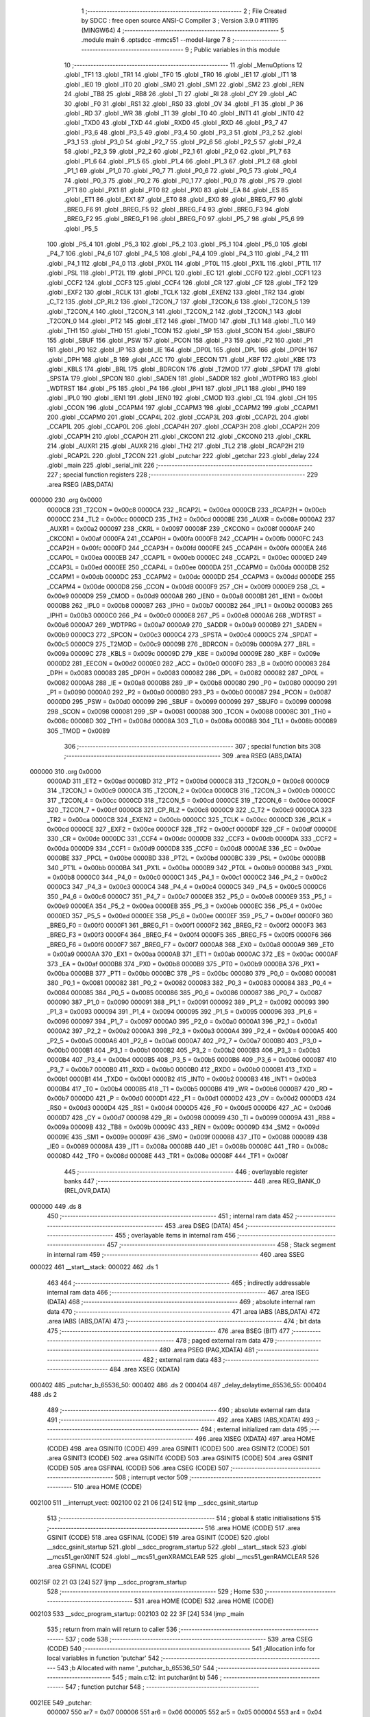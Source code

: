                                       1 ;--------------------------------------------------------
                                      2 ; File Created by SDCC : free open source ANSI-C Compiler
                                      3 ; Version 3.9.0 #11195 (MINGW64)
                                      4 ;--------------------------------------------------------
                                      5 	.module main
                                      6 	.optsdcc -mmcs51 --model-large
                                      7 	
                                      8 ;--------------------------------------------------------
                                      9 ; Public variables in this module
                                     10 ;--------------------------------------------------------
                                     11 	.globl _MenuOptions
                                     12 	.globl _TF1
                                     13 	.globl _TR1
                                     14 	.globl _TF0
                                     15 	.globl _TR0
                                     16 	.globl _IE1
                                     17 	.globl _IT1
                                     18 	.globl _IE0
                                     19 	.globl _IT0
                                     20 	.globl _SM0
                                     21 	.globl _SM1
                                     22 	.globl _SM2
                                     23 	.globl _REN
                                     24 	.globl _TB8
                                     25 	.globl _RB8
                                     26 	.globl _TI
                                     27 	.globl _RI
                                     28 	.globl _CY
                                     29 	.globl _AC
                                     30 	.globl _F0
                                     31 	.globl _RS1
                                     32 	.globl _RS0
                                     33 	.globl _OV
                                     34 	.globl _F1
                                     35 	.globl _P
                                     36 	.globl _RD
                                     37 	.globl _WR
                                     38 	.globl _T1
                                     39 	.globl _T0
                                     40 	.globl _INT1
                                     41 	.globl _INT0
                                     42 	.globl _TXD0
                                     43 	.globl _TXD
                                     44 	.globl _RXD0
                                     45 	.globl _RXD
                                     46 	.globl _P3_7
                                     47 	.globl _P3_6
                                     48 	.globl _P3_5
                                     49 	.globl _P3_4
                                     50 	.globl _P3_3
                                     51 	.globl _P3_2
                                     52 	.globl _P3_1
                                     53 	.globl _P3_0
                                     54 	.globl _P2_7
                                     55 	.globl _P2_6
                                     56 	.globl _P2_5
                                     57 	.globl _P2_4
                                     58 	.globl _P2_3
                                     59 	.globl _P2_2
                                     60 	.globl _P2_1
                                     61 	.globl _P2_0
                                     62 	.globl _P1_7
                                     63 	.globl _P1_6
                                     64 	.globl _P1_5
                                     65 	.globl _P1_4
                                     66 	.globl _P1_3
                                     67 	.globl _P1_2
                                     68 	.globl _P1_1
                                     69 	.globl _P1_0
                                     70 	.globl _P0_7
                                     71 	.globl _P0_6
                                     72 	.globl _P0_5
                                     73 	.globl _P0_4
                                     74 	.globl _P0_3
                                     75 	.globl _P0_2
                                     76 	.globl _P0_1
                                     77 	.globl _P0_0
                                     78 	.globl _PS
                                     79 	.globl _PT1
                                     80 	.globl _PX1
                                     81 	.globl _PT0
                                     82 	.globl _PX0
                                     83 	.globl _EA
                                     84 	.globl _ES
                                     85 	.globl _ET1
                                     86 	.globl _EX1
                                     87 	.globl _ET0
                                     88 	.globl _EX0
                                     89 	.globl _BREG_F7
                                     90 	.globl _BREG_F6
                                     91 	.globl _BREG_F5
                                     92 	.globl _BREG_F4
                                     93 	.globl _BREG_F3
                                     94 	.globl _BREG_F2
                                     95 	.globl _BREG_F1
                                     96 	.globl _BREG_F0
                                     97 	.globl _P5_7
                                     98 	.globl _P5_6
                                     99 	.globl _P5_5
                                    100 	.globl _P5_4
                                    101 	.globl _P5_3
                                    102 	.globl _P5_2
                                    103 	.globl _P5_1
                                    104 	.globl _P5_0
                                    105 	.globl _P4_7
                                    106 	.globl _P4_6
                                    107 	.globl _P4_5
                                    108 	.globl _P4_4
                                    109 	.globl _P4_3
                                    110 	.globl _P4_2
                                    111 	.globl _P4_1
                                    112 	.globl _P4_0
                                    113 	.globl _PX0L
                                    114 	.globl _PT0L
                                    115 	.globl _PX1L
                                    116 	.globl _PT1L
                                    117 	.globl _PSL
                                    118 	.globl _PT2L
                                    119 	.globl _PPCL
                                    120 	.globl _EC
                                    121 	.globl _CCF0
                                    122 	.globl _CCF1
                                    123 	.globl _CCF2
                                    124 	.globl _CCF3
                                    125 	.globl _CCF4
                                    126 	.globl _CR
                                    127 	.globl _CF
                                    128 	.globl _TF2
                                    129 	.globl _EXF2
                                    130 	.globl _RCLK
                                    131 	.globl _TCLK
                                    132 	.globl _EXEN2
                                    133 	.globl _TR2
                                    134 	.globl _C_T2
                                    135 	.globl _CP_RL2
                                    136 	.globl _T2CON_7
                                    137 	.globl _T2CON_6
                                    138 	.globl _T2CON_5
                                    139 	.globl _T2CON_4
                                    140 	.globl _T2CON_3
                                    141 	.globl _T2CON_2
                                    142 	.globl _T2CON_1
                                    143 	.globl _T2CON_0
                                    144 	.globl _PT2
                                    145 	.globl _ET2
                                    146 	.globl _TMOD
                                    147 	.globl _TL1
                                    148 	.globl _TL0
                                    149 	.globl _TH1
                                    150 	.globl _TH0
                                    151 	.globl _TCON
                                    152 	.globl _SP
                                    153 	.globl _SCON
                                    154 	.globl _SBUF0
                                    155 	.globl _SBUF
                                    156 	.globl _PSW
                                    157 	.globl _PCON
                                    158 	.globl _P3
                                    159 	.globl _P2
                                    160 	.globl _P1
                                    161 	.globl _P0
                                    162 	.globl _IP
                                    163 	.globl _IE
                                    164 	.globl _DP0L
                                    165 	.globl _DPL
                                    166 	.globl _DP0H
                                    167 	.globl _DPH
                                    168 	.globl _B
                                    169 	.globl _ACC
                                    170 	.globl _EECON
                                    171 	.globl _KBF
                                    172 	.globl _KBE
                                    173 	.globl _KBLS
                                    174 	.globl _BRL
                                    175 	.globl _BDRCON
                                    176 	.globl _T2MOD
                                    177 	.globl _SPDAT
                                    178 	.globl _SPSTA
                                    179 	.globl _SPCON
                                    180 	.globl _SADEN
                                    181 	.globl _SADDR
                                    182 	.globl _WDTPRG
                                    183 	.globl _WDTRST
                                    184 	.globl _P5
                                    185 	.globl _P4
                                    186 	.globl _IPH1
                                    187 	.globl _IPL1
                                    188 	.globl _IPH0
                                    189 	.globl _IPL0
                                    190 	.globl _IEN1
                                    191 	.globl _IEN0
                                    192 	.globl _CMOD
                                    193 	.globl _CL
                                    194 	.globl _CH
                                    195 	.globl _CCON
                                    196 	.globl _CCAPM4
                                    197 	.globl _CCAPM3
                                    198 	.globl _CCAPM2
                                    199 	.globl _CCAPM1
                                    200 	.globl _CCAPM0
                                    201 	.globl _CCAP4L
                                    202 	.globl _CCAP3L
                                    203 	.globl _CCAP2L
                                    204 	.globl _CCAP1L
                                    205 	.globl _CCAP0L
                                    206 	.globl _CCAP4H
                                    207 	.globl _CCAP3H
                                    208 	.globl _CCAP2H
                                    209 	.globl _CCAP1H
                                    210 	.globl _CCAP0H
                                    211 	.globl _CKCON1
                                    212 	.globl _CKCON0
                                    213 	.globl _CKRL
                                    214 	.globl _AUXR1
                                    215 	.globl _AUXR
                                    216 	.globl _TH2
                                    217 	.globl _TL2
                                    218 	.globl _RCAP2H
                                    219 	.globl _RCAP2L
                                    220 	.globl _T2CON
                                    221 	.globl _putchar
                                    222 	.globl _getchar
                                    223 	.globl _delay
                                    224 	.globl _main
                                    225 	.globl _serial_init
                                    226 ;--------------------------------------------------------
                                    227 ; special function registers
                                    228 ;--------------------------------------------------------
                                    229 	.area RSEG    (ABS,DATA)
      000000                        230 	.org 0x0000
                           0000C8   231 _T2CON	=	0x00c8
                           0000CA   232 _RCAP2L	=	0x00ca
                           0000CB   233 _RCAP2H	=	0x00cb
                           0000CC   234 _TL2	=	0x00cc
                           0000CD   235 _TH2	=	0x00cd
                           00008E   236 _AUXR	=	0x008e
                           0000A2   237 _AUXR1	=	0x00a2
                           000097   238 _CKRL	=	0x0097
                           00008F   239 _CKCON0	=	0x008f
                           0000AF   240 _CKCON1	=	0x00af
                           0000FA   241 _CCAP0H	=	0x00fa
                           0000FB   242 _CCAP1H	=	0x00fb
                           0000FC   243 _CCAP2H	=	0x00fc
                           0000FD   244 _CCAP3H	=	0x00fd
                           0000FE   245 _CCAP4H	=	0x00fe
                           0000EA   246 _CCAP0L	=	0x00ea
                           0000EB   247 _CCAP1L	=	0x00eb
                           0000EC   248 _CCAP2L	=	0x00ec
                           0000ED   249 _CCAP3L	=	0x00ed
                           0000EE   250 _CCAP4L	=	0x00ee
                           0000DA   251 _CCAPM0	=	0x00da
                           0000DB   252 _CCAPM1	=	0x00db
                           0000DC   253 _CCAPM2	=	0x00dc
                           0000DD   254 _CCAPM3	=	0x00dd
                           0000DE   255 _CCAPM4	=	0x00de
                           0000D8   256 _CCON	=	0x00d8
                           0000F9   257 _CH	=	0x00f9
                           0000E9   258 _CL	=	0x00e9
                           0000D9   259 _CMOD	=	0x00d9
                           0000A8   260 _IEN0	=	0x00a8
                           0000B1   261 _IEN1	=	0x00b1
                           0000B8   262 _IPL0	=	0x00b8
                           0000B7   263 _IPH0	=	0x00b7
                           0000B2   264 _IPL1	=	0x00b2
                           0000B3   265 _IPH1	=	0x00b3
                           0000C0   266 _P4	=	0x00c0
                           0000E8   267 _P5	=	0x00e8
                           0000A6   268 _WDTRST	=	0x00a6
                           0000A7   269 _WDTPRG	=	0x00a7
                           0000A9   270 _SADDR	=	0x00a9
                           0000B9   271 _SADEN	=	0x00b9
                           0000C3   272 _SPCON	=	0x00c3
                           0000C4   273 _SPSTA	=	0x00c4
                           0000C5   274 _SPDAT	=	0x00c5
                           0000C9   275 _T2MOD	=	0x00c9
                           00009B   276 _BDRCON	=	0x009b
                           00009A   277 _BRL	=	0x009a
                           00009C   278 _KBLS	=	0x009c
                           00009D   279 _KBE	=	0x009d
                           00009E   280 _KBF	=	0x009e
                           0000D2   281 _EECON	=	0x00d2
                           0000E0   282 _ACC	=	0x00e0
                           0000F0   283 _B	=	0x00f0
                           000083   284 _DPH	=	0x0083
                           000083   285 _DP0H	=	0x0083
                           000082   286 _DPL	=	0x0082
                           000082   287 _DP0L	=	0x0082
                           0000A8   288 _IE	=	0x00a8
                           0000B8   289 _IP	=	0x00b8
                           000080   290 _P0	=	0x0080
                           000090   291 _P1	=	0x0090
                           0000A0   292 _P2	=	0x00a0
                           0000B0   293 _P3	=	0x00b0
                           000087   294 _PCON	=	0x0087
                           0000D0   295 _PSW	=	0x00d0
                           000099   296 _SBUF	=	0x0099
                           000099   297 _SBUF0	=	0x0099
                           000098   298 _SCON	=	0x0098
                           000081   299 _SP	=	0x0081
                           000088   300 _TCON	=	0x0088
                           00008C   301 _TH0	=	0x008c
                           00008D   302 _TH1	=	0x008d
                           00008A   303 _TL0	=	0x008a
                           00008B   304 _TL1	=	0x008b
                           000089   305 _TMOD	=	0x0089
                                    306 ;--------------------------------------------------------
                                    307 ; special function bits
                                    308 ;--------------------------------------------------------
                                    309 	.area RSEG    (ABS,DATA)
      000000                        310 	.org 0x0000
                           0000AD   311 _ET2	=	0x00ad
                           0000BD   312 _PT2	=	0x00bd
                           0000C8   313 _T2CON_0	=	0x00c8
                           0000C9   314 _T2CON_1	=	0x00c9
                           0000CA   315 _T2CON_2	=	0x00ca
                           0000CB   316 _T2CON_3	=	0x00cb
                           0000CC   317 _T2CON_4	=	0x00cc
                           0000CD   318 _T2CON_5	=	0x00cd
                           0000CE   319 _T2CON_6	=	0x00ce
                           0000CF   320 _T2CON_7	=	0x00cf
                           0000C8   321 _CP_RL2	=	0x00c8
                           0000C9   322 _C_T2	=	0x00c9
                           0000CA   323 _TR2	=	0x00ca
                           0000CB   324 _EXEN2	=	0x00cb
                           0000CC   325 _TCLK	=	0x00cc
                           0000CD   326 _RCLK	=	0x00cd
                           0000CE   327 _EXF2	=	0x00ce
                           0000CF   328 _TF2	=	0x00cf
                           0000DF   329 _CF	=	0x00df
                           0000DE   330 _CR	=	0x00de
                           0000DC   331 _CCF4	=	0x00dc
                           0000DB   332 _CCF3	=	0x00db
                           0000DA   333 _CCF2	=	0x00da
                           0000D9   334 _CCF1	=	0x00d9
                           0000D8   335 _CCF0	=	0x00d8
                           0000AE   336 _EC	=	0x00ae
                           0000BE   337 _PPCL	=	0x00be
                           0000BD   338 _PT2L	=	0x00bd
                           0000BC   339 _PSL	=	0x00bc
                           0000BB   340 _PT1L	=	0x00bb
                           0000BA   341 _PX1L	=	0x00ba
                           0000B9   342 _PT0L	=	0x00b9
                           0000B8   343 _PX0L	=	0x00b8
                           0000C0   344 _P4_0	=	0x00c0
                           0000C1   345 _P4_1	=	0x00c1
                           0000C2   346 _P4_2	=	0x00c2
                           0000C3   347 _P4_3	=	0x00c3
                           0000C4   348 _P4_4	=	0x00c4
                           0000C5   349 _P4_5	=	0x00c5
                           0000C6   350 _P4_6	=	0x00c6
                           0000C7   351 _P4_7	=	0x00c7
                           0000E8   352 _P5_0	=	0x00e8
                           0000E9   353 _P5_1	=	0x00e9
                           0000EA   354 _P5_2	=	0x00ea
                           0000EB   355 _P5_3	=	0x00eb
                           0000EC   356 _P5_4	=	0x00ec
                           0000ED   357 _P5_5	=	0x00ed
                           0000EE   358 _P5_6	=	0x00ee
                           0000EF   359 _P5_7	=	0x00ef
                           0000F0   360 _BREG_F0	=	0x00f0
                           0000F1   361 _BREG_F1	=	0x00f1
                           0000F2   362 _BREG_F2	=	0x00f2
                           0000F3   363 _BREG_F3	=	0x00f3
                           0000F4   364 _BREG_F4	=	0x00f4
                           0000F5   365 _BREG_F5	=	0x00f5
                           0000F6   366 _BREG_F6	=	0x00f6
                           0000F7   367 _BREG_F7	=	0x00f7
                           0000A8   368 _EX0	=	0x00a8
                           0000A9   369 _ET0	=	0x00a9
                           0000AA   370 _EX1	=	0x00aa
                           0000AB   371 _ET1	=	0x00ab
                           0000AC   372 _ES	=	0x00ac
                           0000AF   373 _EA	=	0x00af
                           0000B8   374 _PX0	=	0x00b8
                           0000B9   375 _PT0	=	0x00b9
                           0000BA   376 _PX1	=	0x00ba
                           0000BB   377 _PT1	=	0x00bb
                           0000BC   378 _PS	=	0x00bc
                           000080   379 _P0_0	=	0x0080
                           000081   380 _P0_1	=	0x0081
                           000082   381 _P0_2	=	0x0082
                           000083   382 _P0_3	=	0x0083
                           000084   383 _P0_4	=	0x0084
                           000085   384 _P0_5	=	0x0085
                           000086   385 _P0_6	=	0x0086
                           000087   386 _P0_7	=	0x0087
                           000090   387 _P1_0	=	0x0090
                           000091   388 _P1_1	=	0x0091
                           000092   389 _P1_2	=	0x0092
                           000093   390 _P1_3	=	0x0093
                           000094   391 _P1_4	=	0x0094
                           000095   392 _P1_5	=	0x0095
                           000096   393 _P1_6	=	0x0096
                           000097   394 _P1_7	=	0x0097
                           0000A0   395 _P2_0	=	0x00a0
                           0000A1   396 _P2_1	=	0x00a1
                           0000A2   397 _P2_2	=	0x00a2
                           0000A3   398 _P2_3	=	0x00a3
                           0000A4   399 _P2_4	=	0x00a4
                           0000A5   400 _P2_5	=	0x00a5
                           0000A6   401 _P2_6	=	0x00a6
                           0000A7   402 _P2_7	=	0x00a7
                           0000B0   403 _P3_0	=	0x00b0
                           0000B1   404 _P3_1	=	0x00b1
                           0000B2   405 _P3_2	=	0x00b2
                           0000B3   406 _P3_3	=	0x00b3
                           0000B4   407 _P3_4	=	0x00b4
                           0000B5   408 _P3_5	=	0x00b5
                           0000B6   409 _P3_6	=	0x00b6
                           0000B7   410 _P3_7	=	0x00b7
                           0000B0   411 _RXD	=	0x00b0
                           0000B0   412 _RXD0	=	0x00b0
                           0000B1   413 _TXD	=	0x00b1
                           0000B1   414 _TXD0	=	0x00b1
                           0000B2   415 _INT0	=	0x00b2
                           0000B3   416 _INT1	=	0x00b3
                           0000B4   417 _T0	=	0x00b4
                           0000B5   418 _T1	=	0x00b5
                           0000B6   419 _WR	=	0x00b6
                           0000B7   420 _RD	=	0x00b7
                           0000D0   421 _P	=	0x00d0
                           0000D1   422 _F1	=	0x00d1
                           0000D2   423 _OV	=	0x00d2
                           0000D3   424 _RS0	=	0x00d3
                           0000D4   425 _RS1	=	0x00d4
                           0000D5   426 _F0	=	0x00d5
                           0000D6   427 _AC	=	0x00d6
                           0000D7   428 _CY	=	0x00d7
                           000098   429 _RI	=	0x0098
                           000099   430 _TI	=	0x0099
                           00009A   431 _RB8	=	0x009a
                           00009B   432 _TB8	=	0x009b
                           00009C   433 _REN	=	0x009c
                           00009D   434 _SM2	=	0x009d
                           00009E   435 _SM1	=	0x009e
                           00009F   436 _SM0	=	0x009f
                           000088   437 _IT0	=	0x0088
                           000089   438 _IE0	=	0x0089
                           00008A   439 _IT1	=	0x008a
                           00008B   440 _IE1	=	0x008b
                           00008C   441 _TR0	=	0x008c
                           00008D   442 _TF0	=	0x008d
                           00008E   443 _TR1	=	0x008e
                           00008F   444 _TF1	=	0x008f
                                    445 ;--------------------------------------------------------
                                    446 ; overlayable register banks
                                    447 ;--------------------------------------------------------
                                    448 	.area REG_BANK_0	(REL,OVR,DATA)
      000000                        449 	.ds 8
                                    450 ;--------------------------------------------------------
                                    451 ; internal ram data
                                    452 ;--------------------------------------------------------
                                    453 	.area DSEG    (DATA)
                                    454 ;--------------------------------------------------------
                                    455 ; overlayable items in internal ram 
                                    456 ;--------------------------------------------------------
                                    457 ;--------------------------------------------------------
                                    458 ; Stack segment in internal ram 
                                    459 ;--------------------------------------------------------
                                    460 	.area	SSEG
      000022                        461 __start__stack:
      000022                        462 	.ds	1
                                    463 
                                    464 ;--------------------------------------------------------
                                    465 ; indirectly addressable internal ram data
                                    466 ;--------------------------------------------------------
                                    467 	.area ISEG    (DATA)
                                    468 ;--------------------------------------------------------
                                    469 ; absolute internal ram data
                                    470 ;--------------------------------------------------------
                                    471 	.area IABS    (ABS,DATA)
                                    472 	.area IABS    (ABS,DATA)
                                    473 ;--------------------------------------------------------
                                    474 ; bit data
                                    475 ;--------------------------------------------------------
                                    476 	.area BSEG    (BIT)
                                    477 ;--------------------------------------------------------
                                    478 ; paged external ram data
                                    479 ;--------------------------------------------------------
                                    480 	.area PSEG    (PAG,XDATA)
                                    481 ;--------------------------------------------------------
                                    482 ; external ram data
                                    483 ;--------------------------------------------------------
                                    484 	.area XSEG    (XDATA)
      000402                        485 _putchar_b_65536_50:
      000402                        486 	.ds 2
      000404                        487 _delay_delaytime_65536_55:
      000404                        488 	.ds 2
                                    489 ;--------------------------------------------------------
                                    490 ; absolute external ram data
                                    491 ;--------------------------------------------------------
                                    492 	.area XABS    (ABS,XDATA)
                                    493 ;--------------------------------------------------------
                                    494 ; external initialized ram data
                                    495 ;--------------------------------------------------------
                                    496 	.area XISEG   (XDATA)
                                    497 	.area HOME    (CODE)
                                    498 	.area GSINIT0 (CODE)
                                    499 	.area GSINIT1 (CODE)
                                    500 	.area GSINIT2 (CODE)
                                    501 	.area GSINIT3 (CODE)
                                    502 	.area GSINIT4 (CODE)
                                    503 	.area GSINIT5 (CODE)
                                    504 	.area GSINIT  (CODE)
                                    505 	.area GSFINAL (CODE)
                                    506 	.area CSEG    (CODE)
                                    507 ;--------------------------------------------------------
                                    508 ; interrupt vector 
                                    509 ;--------------------------------------------------------
                                    510 	.area HOME    (CODE)
      002100                        511 __interrupt_vect:
      002100 02 21 06         [24]  512 	ljmp	__sdcc_gsinit_startup
                                    513 ;--------------------------------------------------------
                                    514 ; global & static initialisations
                                    515 ;--------------------------------------------------------
                                    516 	.area HOME    (CODE)
                                    517 	.area GSINIT  (CODE)
                                    518 	.area GSFINAL (CODE)
                                    519 	.area GSINIT  (CODE)
                                    520 	.globl __sdcc_gsinit_startup
                                    521 	.globl __sdcc_program_startup
                                    522 	.globl __start__stack
                                    523 	.globl __mcs51_genXINIT
                                    524 	.globl __mcs51_genXRAMCLEAR
                                    525 	.globl __mcs51_genRAMCLEAR
                                    526 	.area GSFINAL (CODE)
      00215F 02 21 03         [24]  527 	ljmp	__sdcc_program_startup
                                    528 ;--------------------------------------------------------
                                    529 ; Home
                                    530 ;--------------------------------------------------------
                                    531 	.area HOME    (CODE)
                                    532 	.area HOME    (CODE)
      002103                        533 __sdcc_program_startup:
      002103 02 22 3F         [24]  534 	ljmp	_main
                                    535 ;	return from main will return to caller
                                    536 ;--------------------------------------------------------
                                    537 ; code
                                    538 ;--------------------------------------------------------
                                    539 	.area CSEG    (CODE)
                                    540 ;------------------------------------------------------------
                                    541 ;Allocation info for local variables in function 'putchar'
                                    542 ;------------------------------------------------------------
                                    543 ;b                         Allocated with name '_putchar_b_65536_50'
                                    544 ;------------------------------------------------------------
                                    545 ;	main.c:12: int putchar(int b)
                                    546 ;	-----------------------------------------
                                    547 ;	 function putchar
                                    548 ;	-----------------------------------------
      0021EE                        549 _putchar:
                           000007   550 	ar7 = 0x07
                           000006   551 	ar6 = 0x06
                           000005   552 	ar5 = 0x05
                           000004   553 	ar4 = 0x04
                           000003   554 	ar3 = 0x03
                           000002   555 	ar2 = 0x02
                           000001   556 	ar1 = 0x01
                           000000   557 	ar0 = 0x00
      0021EE AF 83            [24]  558 	mov	r7,dph
      0021F0 E5 82            [12]  559 	mov	a,dpl
      0021F2 90 04 02         [24]  560 	mov	dptr,#_putchar_b_65536_50
      0021F5 F0               [24]  561 	movx	@dptr,a
      0021F6 EF               [12]  562 	mov	a,r7
      0021F7 A3               [24]  563 	inc	dptr
      0021F8 F0               [24]  564 	movx	@dptr,a
                                    565 ;	main.c:14: while(!TI){
      0021F9                        566 00101$:
                                    567 ;	main.c:17: TI =0;
                                    568 ;	assignBit
      0021F9 10 99 02         [24]  569 	jbc	_TI,00114$
      0021FC 80 FB            [24]  570 	sjmp	00101$
      0021FE                        571 00114$:
                                    572 ;	main.c:18: SBUF = b;
      0021FE 90 04 02         [24]  573 	mov	dptr,#_putchar_b_65536_50
      002201 E0               [24]  574 	movx	a,@dptr
      002202 FE               [12]  575 	mov	r6,a
      002203 A3               [24]  576 	inc	dptr
      002204 E0               [24]  577 	movx	a,@dptr
      002205 8E 99            [24]  578 	mov	_SBUF,r6
                                    579 ;	main.c:19: return 0;
      002207 90 00 00         [24]  580 	mov	dptr,#0x0000
                                    581 ;	main.c:20: }
      00220A 22               [24]  582 	ret
                                    583 ;------------------------------------------------------------
                                    584 ;Allocation info for local variables in function 'getchar'
                                    585 ;------------------------------------------------------------
                                    586 ;x                         Allocated with name '_getchar_x_65536_53'
                                    587 ;------------------------------------------------------------
                                    588 ;	main.c:29: int getchar()
                                    589 ;	-----------------------------------------
                                    590 ;	 function getchar
                                    591 ;	-----------------------------------------
      00220B                        592 _getchar:
                                    593 ;	main.c:32: while(!RI)
      00220B                        594 00101$:
                                    595 ;	main.c:36: RI =0;
                                    596 ;	assignBit
      00220B 10 98 02         [24]  597 	jbc	_RI,00114$
      00220E 80 FB            [24]  598 	sjmp	00101$
      002210                        599 00114$:
                                    600 ;	main.c:37: x = SBUF;
      002210 AE 99            [24]  601 	mov	r6,_SBUF
      002212 7F 00            [12]  602 	mov	r7,#0x00
                                    603 ;	main.c:38: return x;
      002214 8E 82            [24]  604 	mov	dpl,r6
      002216 8F 83            [24]  605 	mov	dph,r7
                                    606 ;	main.c:39: }
      002218 22               [24]  607 	ret
                                    608 ;------------------------------------------------------------
                                    609 ;Allocation info for local variables in function 'delay'
                                    610 ;------------------------------------------------------------
                                    611 ;delaytime                 Allocated with name '_delay_delaytime_65536_55'
                                    612 ;i                         Allocated with name '_delay_i_65536_56'
                                    613 ;------------------------------------------------------------
                                    614 ;	main.c:48: void delay(uint16_t delaytime)
                                    615 ;	-----------------------------------------
                                    616 ;	 function delay
                                    617 ;	-----------------------------------------
      002219                        618 _delay:
      002219 AF 83            [24]  619 	mov	r7,dph
      00221B E5 82            [12]  620 	mov	a,dpl
      00221D 90 04 04         [24]  621 	mov	dptr,#_delay_delaytime_65536_55
      002220 F0               [24]  622 	movx	@dptr,a
      002221 EF               [12]  623 	mov	a,r7
      002222 A3               [24]  624 	inc	dptr
      002223 F0               [24]  625 	movx	@dptr,a
                                    626 ;	main.c:51: while (i<delaytime)
      002224 90 04 04         [24]  627 	mov	dptr,#_delay_delaytime_65536_55
      002227 E0               [24]  628 	movx	a,@dptr
      002228 FE               [12]  629 	mov	r6,a
      002229 A3               [24]  630 	inc	dptr
      00222A E0               [24]  631 	movx	a,@dptr
      00222B FF               [12]  632 	mov	r7,a
      00222C 7C 00            [12]  633 	mov	r4,#0x00
      00222E 7D 00            [12]  634 	mov	r5,#0x00
      002230                        635 00101$:
      002230 C3               [12]  636 	clr	c
      002231 EC               [12]  637 	mov	a,r4
      002232 9E               [12]  638 	subb	a,r6
      002233 ED               [12]  639 	mov	a,r5
      002234 9F               [12]  640 	subb	a,r7
      002235 50 07            [24]  641 	jnc	00104$
                                    642 ;	main.c:53: i++;
      002237 0C               [12]  643 	inc	r4
      002238 BC 00 F5         [24]  644 	cjne	r4,#0x00,00101$
      00223B 0D               [12]  645 	inc	r5
      00223C 80 F2            [24]  646 	sjmp	00101$
      00223E                        647 00104$:
                                    648 ;	main.c:57: }
      00223E 22               [24]  649 	ret
                                    650 ;------------------------------------------------------------
                                    651 ;Allocation info for local variables in function 'main'
                                    652 ;------------------------------------------------------------
                                    653 ;	main.c:67: void main(void)
                                    654 ;	-----------------------------------------
                                    655 ;	 function main
                                    656 ;	-----------------------------------------
      00223F                        657 _main:
                                    658 ;	main.c:69: while(1){
      00223F                        659 00102$:
                                    660 ;	main.c:71: MenuOptions();
      00223F 12 22 50         [24]  661 	lcall	_MenuOptions
                                    662 ;	main.c:74: }
      002242 80 FB            [24]  663 	sjmp	00102$
                                    664 ;------------------------------------------------------------
                                    665 ;Allocation info for local variables in function 'serial_init'
                                    666 ;------------------------------------------------------------
                                    667 ;	main.c:77: void serial_init()
                                    668 ;	-----------------------------------------
                                    669 ;	 function serial_init
                                    670 ;	-----------------------------------------
      002244                        671 _serial_init:
                                    672 ;	main.c:79: SCON = 0X50;
      002244 75 98 50         [24]  673 	mov	_SCON,#0x50
                                    674 ;	main.c:80: TMOD = 0X20;
      002247 75 89 20         [24]  675 	mov	_TMOD,#0x20
                                    676 ;	main.c:81: TH1= 0XFD;
      00224A 75 8D FD         [24]  677 	mov	_TH1,#0xfd
                                    678 ;	main.c:82: TR1=1;
                                    679 ;	assignBit
      00224D D2 8E            [12]  680 	setb	_TR1
                                    681 ;	main.c:84: }
      00224F 22               [24]  682 	ret
                                    683 	.area CSEG    (CODE)
                                    684 	.area CONST   (CODE)
                                    685 	.area XINIT   (CODE)
                                    686 	.area CABS    (ABS,CODE)

